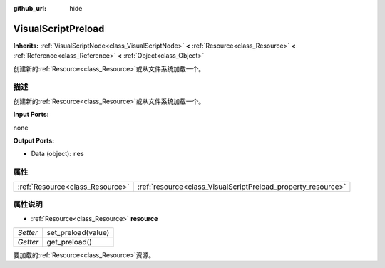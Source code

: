 :github_url: hide

.. Generated automatically by doc/tools/make_rst.py in GaaeExplorer's source tree.
.. DO NOT EDIT THIS FILE, but the VisualScriptPreload.xml source instead.
.. The source is found in doc/classes or modules/<name>/doc_classes.

.. _class_VisualScriptPreload:

VisualScriptPreload
===================

**Inherits:** :ref:`VisualScriptNode<class_VisualScriptNode>` **<** :ref:`Resource<class_Resource>` **<** :ref:`Reference<class_Reference>` **<** :ref:`Object<class_Object>`

创建新的\ :ref:`Resource<class_Resource>`\ 或从文件系统加载一个。

描述
----

创建新的\ :ref:`Resource<class_Resource>`\ 或从文件系统加载一个。

\ **Input Ports:**\ 

none

\ **Output Ports:**\ 

- Data (object): ``res``

属性
----

+---------------------------------+--------------------------------------------------------------+
| :ref:`Resource<class_Resource>` | :ref:`resource<class_VisualScriptPreload_property_resource>` |
+---------------------------------+--------------------------------------------------------------+

属性说明
--------

.. _class_VisualScriptPreload_property_resource:

- :ref:`Resource<class_Resource>` **resource**

+----------+--------------------+
| *Setter* | set_preload(value) |
+----------+--------------------+
| *Getter* | get_preload()      |
+----------+--------------------+

要加载的\ :ref:`Resource<class_Resource>`\ 资源。

.. |virtual| replace:: :abbr:`virtual (This method should typically be overridden by the user to have any effect.)`
.. |const| replace:: :abbr:`const (This method has no side effects. It doesn't modify any of the instance's member variables.)`
.. |vararg| replace:: :abbr:`vararg (This method accepts any number of arguments after the ones described here.)`
